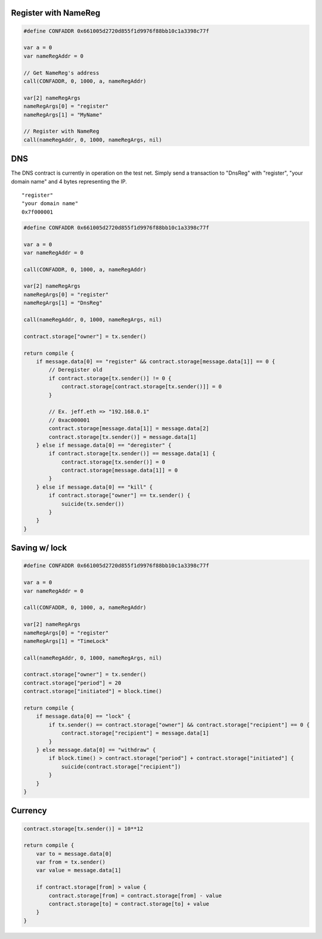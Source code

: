 Register with NameReg
---------------------

.. code:: go

    #define CONFADDR 0x661005d2720d855f1d9976f88bb10c1a3398c77f

    var a = 0
    var nameRegAddr = 0

    // Get NameReg's address
    call(CONFADDR, 0, 1000, a, nameRegAddr)

    var[2] nameRegArgs
    nameRegArgs[0] = "register"
    nameRegArgs[1] = "MyName"

    // Register with NameReg
    call(nameRegAddr, 0, 1000, nameRegArgs, nil)

DNS
---

The DNS contract is currently in operation on the test net. Simply send
a transaction to "DnsReg" with "register", "your domain name" and 4
bytes representing the IP.

::

    "register"
    "your domain name"
    0x7f000001

.. code:: go

    #define CONFADDR 0x661005d2720d855f1d9976f88bb10c1a3398c77f

    var a = 0
    var nameRegAddr = 0

    call(CONFADDR, 0, 1000, a, nameRegAddr)

    var[2] nameRegArgs
    nameRegArgs[0] = "register"
    nameRegArgs[1] = "DnsReg"

    call(nameRegAddr, 0, 1000, nameRegArgs, nil)

    contract.storage["owner"] = tx.sender()

    return compile {
        if message.data[0] == "register" && contract.storage[message.data[1]] == 0 {
            // Deregister old
            if contract.storage[tx.sender()] != 0 {
                contract.storage[contract.storage[tx.sender()]] = 0
            }
            
            // Ex. jeff.eth => "192.168.0.1"
            // 0xac000001
            contract.storage[message.data[1]] = message.data[2]
            contract.storage[tx.sender()] = message.data[1]
        } else if message.data[0] == "deregister" {
            if contract.storage[tx.sender()] == message.data[1] {
                contract.storage[tx.sender()] = 0
                contract.storage[message.data[1]] = 0
            }
        } else if message.data[0] == "kill" {
            if contract.storage["owner"] == tx.sender() {
                suicide(tx.sender())
            }
        }
    }

Saving w/ lock
--------------

.. code:: go

    #define CONFADDR 0x661005d2720d855f1d9976f88bb10c1a3398c77f

    var a = 0
    var nameRegAddr = 0

    call(CONFADDR, 0, 1000, a, nameRegAddr)

    var[2] nameRegArgs
    nameRegArgs[0] = "register"
    nameRegArgs[1] = "TimeLock"

    call(nameRegAddr, 0, 1000, nameRegArgs, nil)

    contract.storage["owner"] = tx.sender()
    contract.storage["period"] = 20
    contract.storage["initiated"] = block.time()

    return compile {
        if message.data[0] == "lock" {
            if tx.sender() == contract.storage["owner"] && contract.storage["recipient"] == 0 {
                contract.storage["recipient"] = message.data[1]
            }
        } else message.data[0] == "withdraw" {
            if block.time() > contract.storage["period"] + contract.storage["initiated"] {
                suicide(contract.storage["recipient"])
            }
        }
    }

Currency
--------

.. code:: go

    contract.storage[tx.sender()] = 10**12

    return compile {
        var to = message.data[0]
        var from = tx.sender()
        var value = message.data[1]

        if contract.storage[from] > value {
            contract.storage[from] = contract.storage[from] - value
            contract.storage[to] = contract.storage[to] + value
        }
    }
